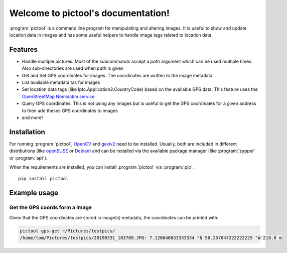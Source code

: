 Welcome to pictool's documentation!
===================================

:program:`pictool` is a command line program for manipulating and altering
images. It is useful to show and update location data in images and has some
useful helpers to handle image tags related to location data.

Features
--------

* Handle multiple pictures. Most of the subcommands accept a `path` argument
  which can be used multiple times. Also sub-directories are used when `path`
  is given
* Get and Set GPS coordinates for images. The coordinates are written to the
  image metadata
* List available metadata tas for images
* Set location data tags (like Iptc.Application2.CountryCode) based on the
  available GPS data. This feature uses the `OpenStreetMap Nominatim service`_
* Query GPS coordinates. This is not using any images but is useful to get
  the GPS coordinates for a given address to then add theses GPS coordinates
  to images
* and more!

Installation
------------

For running :program:`pictool`, OpenCV_ and gexiv2_ need to be installed. Usually, both
are included in different distributions (like openSUSE_ or Debian_) and can
be installed via the available package manager (like :program:`zypper` or :program:`apt`).

When the requirements are installed, you can install :program:`pictool` via :program:`pip`::

  pip install pictool

Example usage
-------------

Get the GPS coords form a image
^^^^^^^^^^^^^^^^^^^^^^^^^^^^^^^

Given that the GPS coordinates are stored in image(s) metadata, the
coordinates can be printed with:

.. code-block:: console

   pictool gps-get ~/Pictures/testpics/
   /home/tom/Pictures/testpics/20190331_103709.JPG: 7.120040833333334 °N 50.257847222222225 °W 218.0 m



.. _`OpenStreetMap Nominatim service`: https://wiki.openstreetmap.org/wiki/Nominatim
.. _OpenCV: https://opencv.org/
.. _gexiv2: https://wiki.gnome.org/Projects/gexiv2
.. _openSUSE: https://opensuse.org/
.. _Debian: https://www.debian.org/
